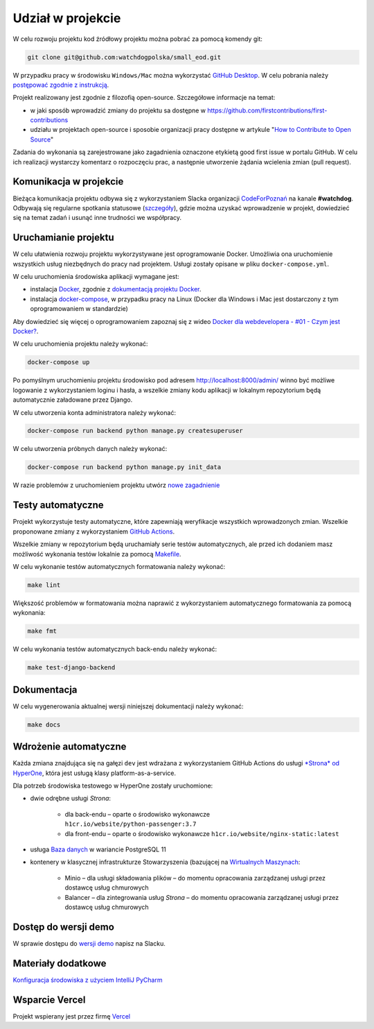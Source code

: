 Udział w projekcie
====================

W celu rozwoju projektu kod źródłowy projektu można pobrać za pomocą komendy git:

.. code-block:: bash

   git clone git@github.com:watchdogpolska/small_eod.git

W przypadku pracy w środowisku ``Windows/Mac`` można wykorzystać `GitHub Desktop <https://desktop.github.com/>`_. W celu pobrania należy `postępować zgodnie z instrukcją <https://help.github.com/en/desktop/contributing-to-projects/cloning-a-repository-from-github-to-github-desktop>`_.

Projekt realizowany jest zgodnie z filozofią open-source. Szczegółowe informacje na temat:

* w jaki sposób wprowadzić zmiany do projektu sa dostępne w `https://github.com/firstcontributions/first-contributions <https://github.com/firstcontributions/first-contributions>`_
* udziału w projektach open-source i sposobie organizacji pracy dostępne w artykule "`How to Contribute to Open Source <https://opensource.guide/how-to-contribute/>`_"

Zadania do wykonania są zarejestrowane jako zagadnienia oznaczone etykietą good first issue w portalu GitHub. W celu ich realizacji wystarczy komentarz o rozpoczęciu prac, a następnie utworzenie żądania wcielenia zmian (pull request).

Komunikacja w projekcie
------------------------

Bieżąca komunikacja projektu odbywa się z wykorzystaniem Slacka organizacji `CodeForPoznań <https://join.slack.com/t/codeforpoznan/shared_invite/enQtNjQ5MTU1MDI0NDA0LWNhYTA3NGQ0MmQ5ODgxODE3ODJlZjc3NWE0NTMzZjhmNDBkN2QwMzNhYWY5OWQ5MGE2OGM3NjAyODBlY2VjNjU>`_ na kanale **#watchdog**.
Odbywają się regularne spotkania statusowe (`szczegóły <https://github.com/watchdogpolska/small_eod/issues/547>`_), gdzie można uzyskać wprowadzenie w projekt, dowiedzieć się na temat zadań i usunąć inne trudności we współpracy.

Uruchamianie projektu
----------------------

W celu ułatwienia rozwoju projektu wykorzystywane jest oprogramowanie Docker. Umożliwia ona uruchomienie wszystkich usług niezbędnych do pracy nad projektem. Usługi zostały opisane w pliku ``docker-compose.yml``.

W celu uruchomienia środowiska aplikacji wymagane jest:

* instalacja `Docker <https://docs.docker.com/install/>`_, zgodnie z `dokumentacją projektu Docker <https://docs.docker.com/install/linux/docker-ce/ubuntu/>`_.
* instalacja `docker-compose <https://docs.docker.com/compose/install/>`_, w przypadku pracy na Linux (Docker dla Windows i Mac jest dostarczony z tym oprogramowaniem w standardzie)

Aby dowiedzieć się więcej o oprogramowaniem zapoznaj się z wideo `Docker dla webdevelopera - #01 - Czym jest Docker? <https://www.youtube.com/watch?v=P4ZC3cFN0WQ>`_.

W celu uruchomienia projektu należy wykonać:

.. code-block:: bash

    docker-compose up


Po pomyślnym uruchomieniu projektu środowisko pod adresem `http://localhost:8000/admin/ <http://localhost:8000/admin/>`_ winno być możliwe logowanie z wykorzystaniem loginu i hasła, a wszelkie zmiany kodu aplikacji w lokalnym repozytorium będą automatycznie załadowane przez Django.

W celu utworzenia konta administratora należy wykonać:

.. code-block:: bash

    docker-compose run backend python manage.py createsuperuser


W celu utworzenia próbnych danych należy wykonać:

.. code-block:: bash

    docker-compose run backend python manage.py init_data

W razie problemów z uruchomieniem projektu utwórz `nowe zagadnienie <https://github.com/watchdogpolska/small_eod/issues/new>`_

Testy automatyczne
----------------------
Projekt wykorzystuje testy automatyczne, które zapewniają weryfikacje wszystkich wprowadzonych zmian. Wszelkie proponowane zmiany z wykorzystaniem `GitHub Actions <https://github.com/watchdogpolska/small_eod/actions>`_.

Wszelkie zmiany w repozytorium będą uruchamiały serie testów automatycznych, ale przed ich dodaniem masz możliwość wykonania testów lokalnie za pomocą `Makefile <https://en.wikipedia.org/wiki/Makefile>`_.

W celu wykonanie testów automatycznych formatowania należy wykonać:

.. code-block:: bash

    make lint


Większość problemów w formatowania można naprawić z wykorzystaniem automatycznego formatowania za pomocą wykonania:

.. code-block:: bash

    make fmt


W celu wykonania testów automatycznych back-endu należy wykonać:

.. code-block:: bash

    make test-django-backend

Dokumentacja
------------

W celu wygenerowania aktualnej wersji niniejszej dokumentacji należy wykonać:

.. code-block:: bash

    make docs

Wdrożenie automatyczne
----------------------

Każda zmiana znajdująca się na gałęzi ``dev`` jest wdrażana z wykorzystaniem GitHub Actions do usługi `*Strona* od HyperOne <https://www.hyperone.com/services/compute/website/>`_, która jest usługą klasy platform-as-a-service.

Dla potrzeb środowiska testowego w HyperOne zostały uruchomione:

* dwie odrębne usługi *Strona*:

    * dla back-endu – oparte o środowisko wykonawcze ``h1cr.io/website/python-passenger:3.7``
    * dla front-endu – oparte o środowisko wykonawcze ``h1cr.io/website/nginx-static:latest``
* usługa `Baza danych <https://www.hyperone.com/services/storage/database/>`_ w wariancie PostgreSQL 11
* kontenery w klasycznej infrastrukturze Stowarzyszenia (bazującej na `Wirtualnych Maszynach <https://www.hyperone.com/services/compute/vm/)* HyperOne>`_:

    * Minio – dla usługi składowania plików – do momentu opracowania zarządzanej usługi przez dostawcę usług chmurowych
    * Balancer – dla zintegrowania usług *Strona* – do momentu opracowania zarządzanej usługi przez dostawcę usług chmurowych

Dostęp do wersji demo
-----------------------

W sprawie dostępu do `wersji demo <https://demo.small-eod.siecobywatelska.pl/admin/>`_ napisz na Slacku.



Materiały dodatkowe
-----------------------
`Konfiguracja środowiska z użyciem IntelliJ PyCharm <https://github.com/watchdogpolska/small_eod/blob/dev/docs/pycharm/README.md>`_


Wsparcie Vercel
-----------------------
Projekt wspierany jest przez firmę `Vercel <http://vercel.com/?utm_source=watchdogpolska&utm_campaign=small_eod>`_
